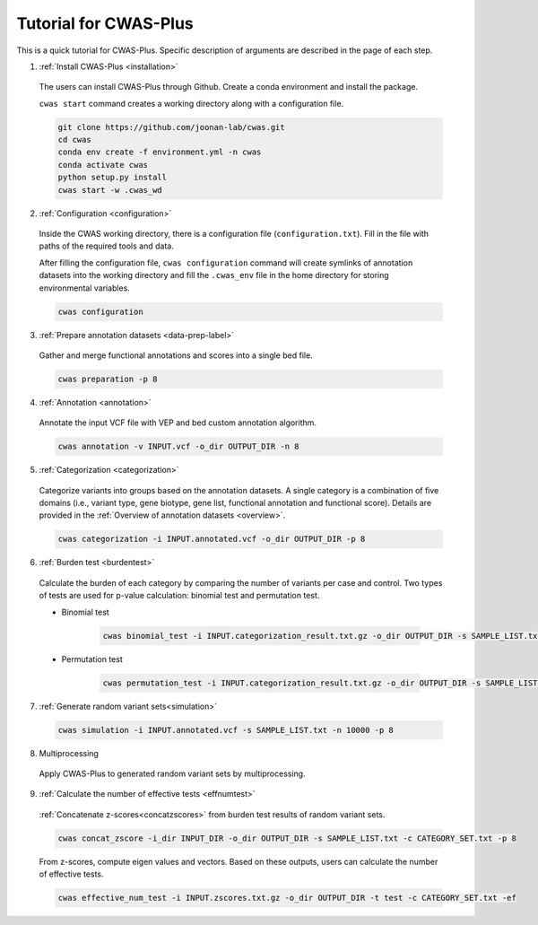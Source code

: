 =======================
Tutorial for CWAS-Plus
=======================

This is a quick tutorial for CWAS-Plus. Specific description of arguments are described in the page of each step.



1. :ref:`Install CWAS-Plus <installation>`

  The users can install CWAS-Plus through Github. Create a conda environment and install the package.
  
  ``cwas start`` command creates a working directory along with a configuration file.

  .. code-block:: solidity
    
    git clone https://github.com/joonan-lab/cwas.git
    cd cwas
    conda env create -f environment.yml -n cwas
    conda activate cwas
    python setup.py install
    cwas start -w .cwas_wd

2. :ref:`Configuration <configuration>`

  Inside the CWAS working directory, there is a configuration file (``configuration.txt``). Fill in the file with paths of the required tools and data.

  After filling the configuration file, ``cwas configuration`` command will create symlinks of annotation datasets into the working directory and fill the ``.cwas_env`` file in the home directory for storing environmental variables.

  .. code-block:: solidity

    cwas configuration

3. :ref:`Prepare annotation datasets <data-prep-label>`

  Gather and merge functional annotations and scores into a single bed file.

  .. code-block:: solidity

    cwas preparation -p 8

4. :ref:`Annotation <annotation>`

  Annotate the input VCF file with VEP and bed custom annotation algorithm.

  .. code-block:: solidity

    cwas annotation -v INPUT.vcf -o_dir OUTPUT_DIR -n 8

5. :ref:`Categorization <categorization>`

  Categorize variants into groups based on the annotation datasets. A single category is a combination of five domains (i.e., variant type, gene biotype, gene list, functional annotation and functional score). Details are provided in the :ref:`Overview of annotation datasets <overview>`.

  .. code-block:: solidity

    cwas categorization -i INPUT.annotated.vcf -o_dir OUTPUT_DIR -p 8

6. :ref:`Burden test <burdentest>`

  Calculate the burden of each category by comparing the number of variants per case and control. Two types of tests are used for p-value calculation: binomial test and permutation test.
   
  - Binomial test

     .. code-block:: solidity

        cwas binomial_test -i INPUT.categorization_result.txt.gz -o_dir OUTPUT_DIR -s SAMPLE_LIST.txt -a ADJUST_FACTOR.txt

  - Permutation test
   
     .. code-block:: solidity

        cwas permutation_test -i INPUT.categorization_result.txt.gz -o_dir OUTPUT_DIR -s SAMPLE_LIST.txt -a ADJUST_FACTOR.txt -n 10000 -p 8 -b


7. :ref:`Generate random variant sets<simulation>`

  .. code-block:: solidity

    cwas simulation -i INPUT.annotated.vcf -s SAMPLE_LIST.txt -n 10000 -p 8


8. Multiprocessing

  Apply CWAS-Plus to generated random variant sets by multiprocessing.


9.  :ref:`Calculate the number of effective tests <effnumtest>`

  :ref:`Concatenate z-scores<concatzscores>` from burden test results of random variant sets.

  .. code-block:: solidity

    cwas concat_zscore -i_dir INPUT_DIR -o_dir OUTPUT_DIR -s SAMPLE_LIST.txt -c CATEGORY_SET.txt -p 8

  From z-scores, compute eigen values and vectors. Based on these outputs, users can calculate the number of effective tests.

  .. code-block:: solidity

    cwas effective_num_test -i INPUT.zscores.txt.gz -o_dir OUTPUT_DIR -t test -c CATEGORY_SET.txt -ef



